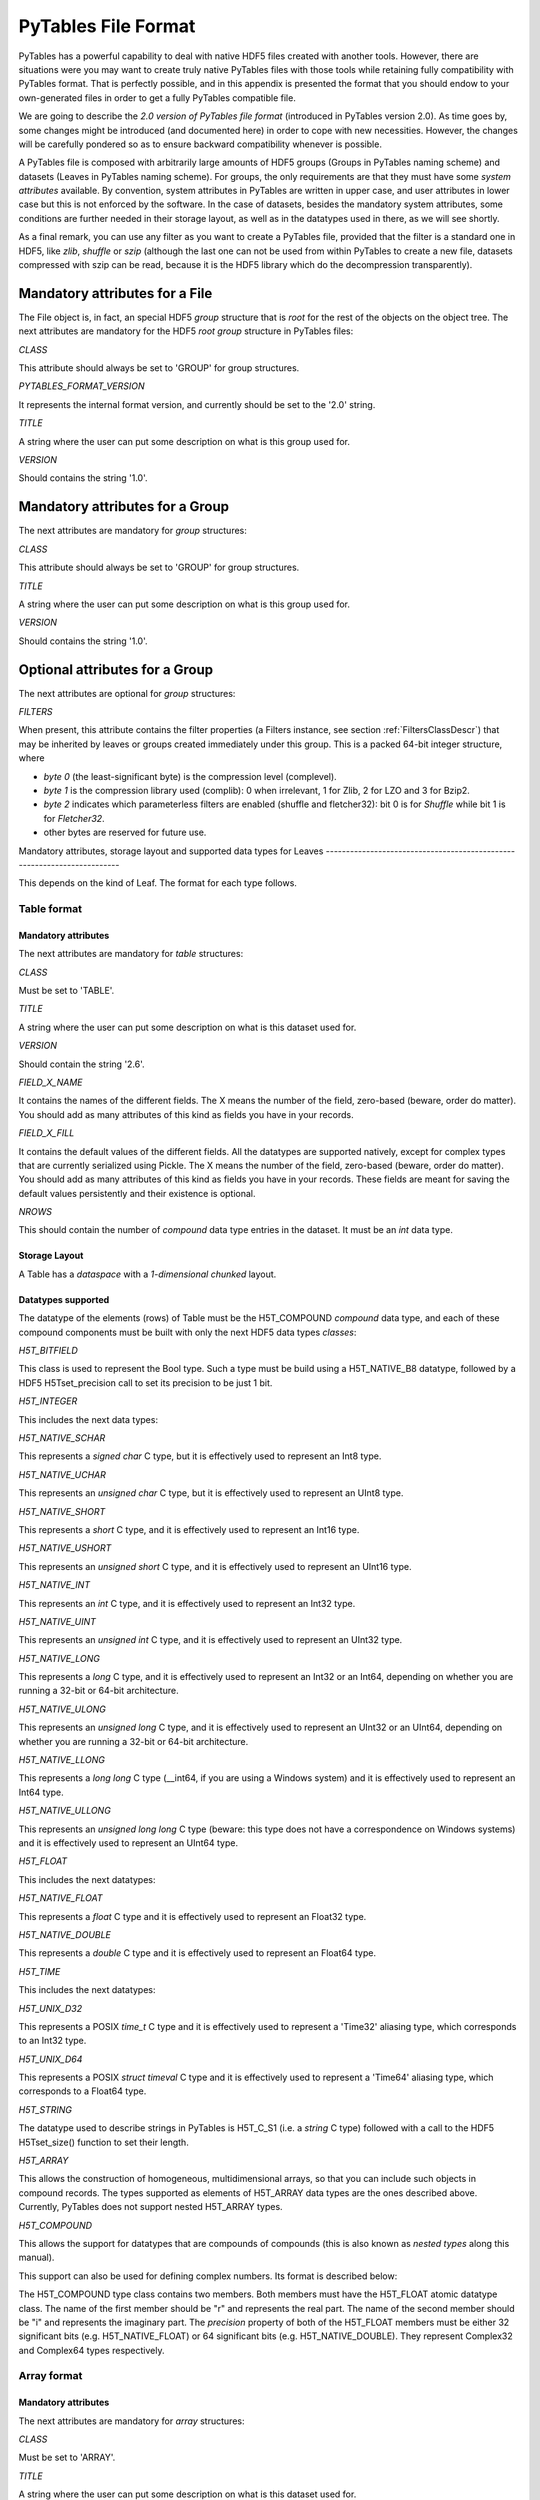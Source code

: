PyTables File Format
====================

PyTables has a powerful capability to deal with native HDF5 files
created with another tools. However, there are situations were you may
want to create truly native PyTables files with those tools while
retaining fully compatibility with PyTables format. That is perfectly
possible, and in this appendix is presented the format that you should
endow to your own-generated files in order to get a fully PyTables
compatible file.

We are going to describe the *2.0 version of PyTables
file format* (introduced in PyTables version 2.0). As time
goes by, some changes might be introduced (and documented here) in order
to cope with new necessities. However, the changes will be carefully
pondered so as to ensure backward compatibility whenever is
possible.

A PyTables file is composed with arbitrarily large amounts of HDF5
groups (Groups in PyTables naming scheme) and
datasets (Leaves in PyTables naming scheme). For
groups, the only requirements are that they must have some
*system attributes* available. By convention, system
attributes in PyTables are written in upper case, and user attributes in
lower case but this is not enforced by the software. In the case of
datasets, besides the mandatory system attributes, some conditions are
further needed in their storage layout, as well as in the datatypes used
in there, as we will see shortly.

As a final remark, you can use any filter as you want to create a
PyTables file, provided that the filter is a standard one in HDF5, like
*zlib*, *shuffle* or
*szip* (although the last one can not be used from
within PyTables to create a new file, datasets compressed with szip can
be read, because it is the HDF5 library which do the decompression
transparently).

Mandatory attributes for a File
-------------------------------

The File object is, in fact, an special HDF5
*group* structure that is *root*
for the rest of the objects on the object tree. The next attributes
are mandatory for the HDF5 *root group* structure
in PyTables files:

*CLASS*

This attribute should always be set to
'GROUP' for group structures.

*PYTABLES_FORMAT_VERSION*

It represents the internal format version, and currently
should be set to the '2.0' string.

*TITLE*

A string where the user can put some description on what
is this group used for.

*VERSION*

Should contains the string
'1.0'.

Mandatory attributes for a Group
--------------------------------

The next attributes are mandatory for *group*
structures:

*CLASS*

This attribute should always be set to
'GROUP' for group structures.

*TITLE*

A string where the user can put some description on what
is this group used for.

*VERSION*

Should contains the string
'1.0'.

Optional attributes for a Group
-------------------------------

The next attributes are optional for *group*
structures:

*FILTERS*

When present, this attribute contains the filter
properties (a Filters instance, see section
:ref:`FiltersClassDescr`)
that may be inherited by leaves or groups created immediately
under this group. This is a packed 64-bit integer structure,
where

- *byte 0* (the
  least-significant byte) is the compression level
  (complevel).

- *byte 1* is the
  compression library used (complib): 0
  when irrelevant, 1 for Zlib, 2 for LZO and 3 for
  Bzip2.

- *byte 2* indicates
  which parameterless filters are enabled
  (shuffle and
  fletcher32): bit 0 is for
  *Shuffle* while bit 1 is for
  *Fletcher32*.

- other bytes are reserved for future use.

Mandatory attributes, storage layout and supported data types
for Leaves
------------------------------------------------------------------------

This depends on the kind of Leaf. The format
for each type follows.

.. _TableFormatDescr:

Table format
~~~~~~~~~~~~

Mandatory attributes
^^^^^^^^^^^^^^^^^^^^

The next attributes are mandatory for
*table* structures:

*CLASS*

Must be set to 'TABLE'.

*TITLE*

A string where the user can put some description on
what is this dataset used for.

*VERSION*

Should contain the string
'2.6'.

*FIELD_X_NAME*

It contains the names of the different fields. The
X means the number of the field,
zero-based (beware, order do matter). You should add as many
attributes of this kind as fields you have in your
records.

*FIELD_X_FILL*

It contains the default values of the different
fields. All the datatypes are supported natively, except for
complex types that are currently serialized using Pickle.
The X means the number of the field,
zero-based (beware, order do matter). You should add as many
attributes of this kind as fields you have in your records.
These fields are meant for saving the default values
persistently and their existence is optional.

*NROWS*

This should contain the number of
*compound* data type entries in the
dataset. It must be an *int* data
type.

Storage Layout
^^^^^^^^^^^^^^

A Table has a
*dataspace* with a *1-dimensional
chunked* layout.

Datatypes supported
^^^^^^^^^^^^^^^^^^^

The datatype of the elements (rows) of
Table must be the H5T_COMPOUND
*compound* data type, and each of these
compound components must be built with only the next HDF5 data
types *classes*:

*H5T_BITFIELD*

This class is used to represent the
Bool type. Such a type must be build
using a H5T_NATIVE_B8 datatype, followed by a HDF5
H5Tset_precision call to set its
precision to be just 1 bit.

*H5T_INTEGER*

This includes the next data types:

*H5T_NATIVE_SCHAR*

This represents a *signed
char* C type, but it is effectively used to
represent an Int8 type.

*H5T_NATIVE_UCHAR*

This represents an *unsigned
char* C type, but it is effectively used to
represent an UInt8 type.

*H5T_NATIVE_SHORT*

This represents a *short* C
type, and it is effectively used to represent an
Int16 type.

*H5T_NATIVE_USHORT*

This represents an *unsigned
short* C type, and it is effectively used to
represent an UInt16 type.

*H5T_NATIVE_INT*

This represents an *int* C
type, and it is effectively used to represent an
Int32 type.

*H5T_NATIVE_UINT*

This represents an *unsigned
int* C type, and it is effectively used to
represent an UInt32 type.

*H5T_NATIVE_LONG*

This represents a *long* C
type, and it is effectively used to represent an
Int32 or an
Int64, depending on whether you are
running a 32-bit or 64-bit architecture.

*H5T_NATIVE_ULONG*

This represents an *unsigned
long* C type, and it is effectively used to
represent an UInt32 or an
UInt64, depending on whether you
are running a 32-bit or 64-bit architecture.

*H5T_NATIVE_LLONG*

This represents a *long long*
C type (__int64, if you are using a
Windows system) and it is effectively used to
represent an Int64 type.

*H5T_NATIVE_ULLONG*

This represents an *unsigned long
long* C type (beware: this type does not
have a correspondence on Windows systems) and it is
effectively used to represent an
UInt64 type.

*H5T_FLOAT*

This includes the next datatypes:

*H5T_NATIVE_FLOAT*

This represents a *float* C
type and it is effectively used to represent an
Float32 type.

*H5T_NATIVE_DOUBLE*

This represents a *double* C
type and it is effectively used to represent an
Float64 type.

*H5T_TIME*

This includes the next datatypes:

*H5T_UNIX_D32*

This represents a POSIX
*time_t* C type and it is
effectively used to represent a
'Time32' aliasing type, which
corresponds to an Int32
type.

*H5T_UNIX_D64*

This represents a POSIX *struct
timeval* C type and it is effectively used
to represent a 'Time64' aliasing
type, which corresponds to a
Float64 type.

*H5T_STRING*

The datatype used to describe strings in PyTables is
H5T_C_S1 (i.e. a *string* C type)
followed with a call to the HDF5
H5Tset_size() function to set their
length.

*H5T_ARRAY*

This allows the construction of homogeneous,
multidimensional arrays, so that you can include such
objects in compound records. The types supported as elements
of H5T_ARRAY data types are the ones described above.
Currently, PyTables does not support nested H5T_ARRAY
types.

*H5T_COMPOUND*

This allows the support for datatypes that are
compounds of compounds (this is also known as
*nested types* along this manual).

This support can also be used for defining complex
numbers. Its format is described below:

The H5T_COMPOUND type class contains two members. Both
members must have the H5T_FLOAT atomic datatype class. The
name of the first member should be "r" and represents the
real part. The name of the second member should be "i" and
represents the imaginary part. The
*precision* property of both of the
H5T_FLOAT members must be either 32 significant bits (e.g.
H5T_NATIVE_FLOAT) or 64 significant bits (e.g.
H5T_NATIVE_DOUBLE). They represent Complex32 and Complex64
types respectively.

Array format
~~~~~~~~~~~~

Mandatory attributes
^^^^^^^^^^^^^^^^^^^^

The next attributes are mandatory for
*array* structures:

*CLASS*

Must be set to 'ARRAY'.

*TITLE*

A string where the user can put some description on
what is this dataset used for.

*VERSION*

Should contain the string
'2.3'.

Storage Layout
^^^^^^^^^^^^^^

An Array has a
*dataspace* with a *N-dimensional
contiguous* layout (if you prefer a
*chunked* layout see EArray
below).

Datatypes supported
^^^^^^^^^^^^^^^^^^^

The elements of Array must have either
HDF5 *atomic* data types or a
*compound* data type representing a complex
number. The atomic data types can currently be one of the next
HDF5 data type *classes*: H5T_BITFIELD,
H5T_INTEGER, H5T_FLOAT and H5T_STRING. The H5T_TIME class is also
supported for reading existing Array objects,
but not for creating them. See the Table format
description in :ref:`TableFormatDescr` for more info about these
types.

In addition to the HDF5 atomic data types, the Array format
supports complex numbers with the H5T_COMPOUND data type class.
See the Table format description in :ref:`TableFormatDescr` for more
info about this special type.

You should note that H5T_ARRAY class datatypes are not
allowed in Array objects.

CArray format
~~~~~~~~~~~~~

Mandatory attributes
^^^^^^^^^^^^^^^^^^^^

The next attributes are mandatory for
*CArray* structures:

*CLASS*

Must be set to 'CARRAY'.

*TITLE*

A string where the user can put some description on
what is this dataset used for.

*VERSION*

Should contain the string
'1.0'.

Storage Layout
^^^^^^^^^^^^^^

An CArray has a
*dataspace* with a *N-dimensional
chunked* layout.

Datatypes supported
^^^^^^^^^^^^^^^^^^^

The elements of CArray must have either
HDF5 *atomic* data types or a
*compound* data type representing a complex
number. The atomic data types can currently be one of the next
HDF5 data type *classes*: H5T_BITFIELD,
H5T_INTEGER, H5T_FLOAT and H5T_STRING. The H5T_TIME class is also
supported for reading existing CArray objects,
but not for creating them. See the Table format
description in :ref:`TableFormatDescr` for more info about these
types.

In addition to the HDF5 atomic data types, the CArray format
supports complex numbers with the H5T_COMPOUND data type class.
See the Table format description in :ref:`TableFormatDescr` for more
info about this special type.

You should note that H5T_ARRAY class datatypes are not
allowed yet in Array objects.

EArray format
~~~~~~~~~~~~~

Mandatory attributes
^^^^^^^^^^^^^^^^^^^^

The next attributes are mandatory for
*earray* structures:

*CLASS*

Must be set to 'EARRAY'.

*EXTDIM*

(*Integer*) Must be set to the
extendable dimension. Only one extendable dimension is
supported right now.

*TITLE*

A string where the user can put some description on
what is this dataset used for.

*VERSION*

Should contain the string
'1.3'.

Storage Layout
^^^^^^^^^^^^^^

An EArray has a
*dataspace* with a *N-dimensional
chunked* layout.

Datatypes supported
^^^^^^^^^^^^^^^^^^^

The elements of EArray are allowed to
have the same data types as for the elements in the Array format.
They can be one of the HDF5 *atomic* data type
*classes*: H5T_BITFIELD, H5T_INTEGER,
H5T_FLOAT, H5T_TIME or H5T_STRING, see the
Table format description in :ref:`TableFormatDescr` for more
info about these types. They can also be a H5T_COMPOUND datatype
representing a complex number, see the Table
format description in :ref:`TableFormatDescr`.

You should note that H5T_ARRAY class data types are not
allowed in EArray objects.

.. _VLArrayFormatDescr:

VLArray format
~~~~~~~~~~~~~~

Mandatory attributes
^^^^^^^^^^^^^^^^^^^^

The next attributes are mandatory for
*vlarray* structures:

*CLASS*

Must be set to 'VLARRAY'.

*PSEUDOATOM*

This is used so as to specify the kind of pseudo-atom
(see :ref:`VLArrayFormatDescr`) for the VLArray. It can take
the values 'vlstring',
'vlunicode' or
'object'. If your atom is not a
pseudo-atom then you should not specify it.

*TITLE*

A string where the user can put some description on
what is this dataset used for.

*VERSION*

Should contain the string
'1.3'.

Storage Layout
^^^^^^^^^^^^^^

An VLArray has a
*dataspace* with a *1-dimensional
chunked* layout.

Data types supported
^^^^^^^^^^^^^^^^^^^^

The data type of the elements (rows) of
VLArray objects must be the H5T_VLEN
*variable-length* (or VL for short) datatype,
and the base datatype specified for the VL datatype can be of any
*atomic* HDF5 datatype that is listed in the
Table format description :ref:`TableFormatDescr`.  That
includes the classes:

- H5T_BITFIELD

- H5T_INTEGER

- H5T_FLOAT

- H5T_TIME

- H5T_STRING

- H5T_ARRAY

They can also be a H5T_COMPOUND data type representing a
complex number, see the Table format
description in :ref:`TableFormatDescr` for a detailed description.

You should note that this does not include another VL
datatype, or a compound datatype that does not fit the description
of a complex number. Note as well that, for
object and vlstring
pseudo-atoms, the base for the VL datatype is always a
H5T_NATIVE_UCHAR
(H5T_NATIVE_UINT for
vlunicode). That means that the complete row
entry in the dataset has to be used in order to fully serialize
the object or the variable length string.

Optional attributes for Leaves
------------------------------

The next attributes are optional for
*leaves*:

*FLAVOR*

This is meant to provide the information about the kind of
object kept in the Leaf, i.e. when the
dataset is read, it will be converted to the indicated flavor.
It can take one the next string values:

*"numpy"*

Read data (record arrays, arrays, records, scalars)
will be returned as NumPy
objects.

*"numarray"*

Read data will be returned as
numarray objects (deprecated).

*"numeric"*

Read data will be returned as
Numeric objects (deprecated).

*"python"*

Read data will be returned as Python lists, tuples
or scalars.


